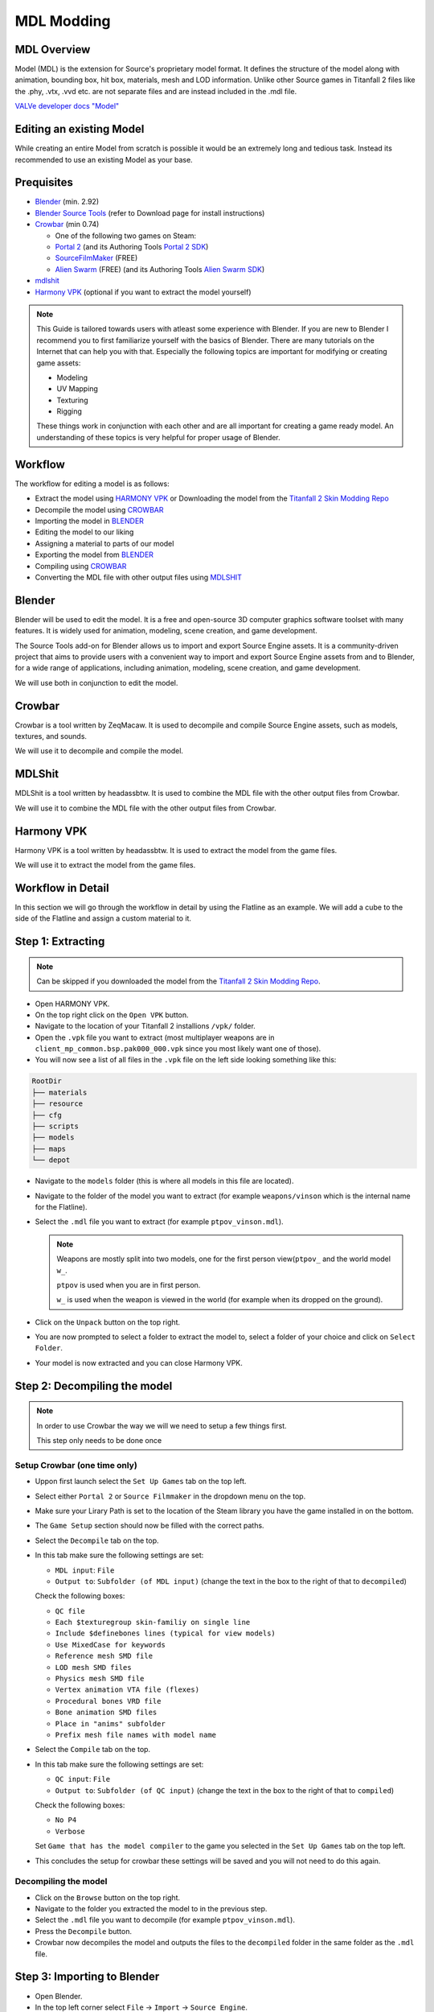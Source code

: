 MDL Modding
===========

MDL Overview
------------

Model (MDL) is the extension for Source's proprietary model format. It defines the structure of the model along with animation, bounding box, hit box, materials, mesh and LOD information. Unlike other Source games in Titanfall 2 files like the .phy, .vtx, .vvd etc. are not separate files and are instead included in the .mdl file.

`VALVe developer docs "Model" <https://developer.valvesoftware.com/wiki/.mdl>`__


Editing an existing Model
-------------------------

While creating an entire Model from scratch is possible it would be an extremely long and tedious task. Instead its recommended to use an existing Model as your base.


Prequisites
-----------
•	`Blender <https://www.blender.org/download/>`__ (min. 2.92)
•	`Blender Source Tools <https://developer.valvesoftware.com/wiki/Blender_Source_Tools>`__  (refer to Download page for install instructions)
•	`Crowbar <https://steamcommunity.com/groups/CrowbarTool>`__ (min 0.74)

        - One of the following two games on Steam:

        - `Portal 2 <https://store.steampowered.com/app/620/Portal_2/>`__ (and its Authoring Tools `Portal 2 SDK <https://developer.valvesoftware.com/wiki/Authoring_Tools/SDK_(Portal_2)>`__)  

        - `SourceFilmMaker <https://store.steampowered.com/app/1840/Source_Filmmaker/>`__ (FREE)

        - `Alien Swarm <https://store.steampowered.com/app/630/Alien_Swarm/>`__ (FREE) (and its Authoring Tools `Alien Swarm SDK <https://developer.valvesoftware.com/wiki/Authoring_Tools/SDK_(Alien_Swarm)>`__)
              
•	`mdlshit <https://github.com/headassbtw/mdlshit>`__ 
•	`Harmony VPK <https://github.com/harmonytf/HarmonyVPKTool>`__ (optional if you want to extract the model yourself)

.. note::
    This Guide is tailored towards users with atleast some experience with Blender. If you are new to Blender I recommend you to first familiarize yourself with the basics of Blender. There are many tutorials on the Internet that can help you with that.
    Especially the following topics are important for modifying or creating game assets:

    •	Modeling
    •	UV Mapping 
    •	Texturing 
    •	Rigging 

    These things work in conjunction with each other and are all important for creating a game ready model. An understanding of these topics is very helpful for proper usage of Blender.


Workflow
--------
The workflow for editing a model is as follows:

•	Extract the model using `HARMONY VPK <#harmony-vpk>`__ or Downloading the model from the `Titanfall 2 Skin Modding Repo <https://github.com/BigSpice/TitanFall-2-Skin-Modding/tree/main/Models_MDL_Format>`__
•	Decompile the model using `CROWBAR <#crowbar>`__
•	Importing the model in `BLENDER <#blender>`__
•	Editing the model to our liking
•	Assigning a material to parts of our model
•	Exporting the model from `BLENDER <#blender>`__
•	Compiling using `CROWBAR <#crowbar>`__
•	Converting the MDL file with other output files using `MDLSHIT <#mdlshit>`__


Blender
-------

Blender will be used to edit the model. It is a free and open-source 3D computer graphics software toolset with many features. It is widely used for animation, modeling, scene creation, and game development.

The Source Tools add-on for Blender allows us to import and export Source Engine assets. It is a community-driven project that aims to provide users with a convenient way to import and export Source Engine assets from and to Blender, for a wide range of applications, including animation, modeling, scene creation, and game development.

We will use both in conjunction to edit the model.


Crowbar
-------

Crowbar is a tool written by ZeqMacaw. It is used to decompile and compile Source Engine assets, such as models, textures, and sounds.

We will use it to decompile and compile the model.


MDLShit
-------

MDLShit is a tool written by headassbtw. It is used to combine the MDL file with the other output files from Crowbar.

We will use it to combine the MDL file with the other output files from Crowbar.


Harmony VPK
-----------

Harmony VPK is a tool written by headassbtw. It is used to extract the model from the game files.

We will use it to extract the model from the game files.


Workflow in Detail
------------------

In this section we will go through the workflow in detail by using the Flatline as an example.
We will add a cube to the side of the Flatline and assign a custom material to it.


Step 1: Extracting
------------------

.. note::
    Can be skipped if you downloaded the model from the `Titanfall 2 Skin Modding Repo <https://github.com/BigSpice/TitanFall-2-Skin-Modding/tree/main/Models_MDL_Format>`__.

- Open HARMONY VPK.
- On the top right click on the ``Open VPK`` button.
- Navigate to the location of your Titanfall 2 installions ``/vpk/`` folder.
- Open the ``.vpk`` file you want to extract (most multiplayer weapons are in ``client_mp_common.bsp.pak000_000.vpk`` since you most likely want one of those).
- You will now see a list of all files in the ``.vpk`` file on the left side looking something like this:
 
.. code-block:: text

    RootDir
    ├── materials
    ├── resource
    ├── cfg
    ├── scripts
    ├── models
    ├── maps
    └── depot

- Navigate to the ``models`` folder (this is where all models in this file are located).
- Navigate to the folder of the model you want to extract (for example ``weapons/vinson`` which is the internal name for the Flatline).
- Select the ``.mdl`` file you want to extract (for example ``ptpov_vinson.mdl``).
 
  .. note::

    Weapons are mostly split into two models, one for the first person view(``ptpov_`` and the world model ``w_``.

    ``ptpov`` is used when you are in first person.
    
    ``w_`` is used when the weapon is viewed in the world (for example when its dropped on the ground).
    
- Click on the ``Unpack`` button on the top right.
- You are now prompted to select a folder to extract the model to, select a folder of your choice and click on ``Select Folder``.
- Your model is now extracted and you can close Harmony VPK.


Step 2: Decompiling the model
-----------------------------

.. note::
    In order to use Crowbar the way we will we need to setup a few things first.
    
    This step only needs to be done once


Setup Crowbar (one time only)
~~~~~~~~~~~~~

- Uppon first launch select the ``Set Up Games`` tab on the top left.
- Select either ``Portal 2`` or ``Source Filmmaker`` in the dropdown menu on the top.
- Make sure your Lirary Path is set to the location of the Steam library you have the game installed in on the bottom.
- The ``Game Setup`` section should now be filled with the correct paths.

- Select the ``Decompile`` tab on the top.
- In this tab make sure the following settings are set:
 
  - ``MDL input``: ``File``
  - ``Output to``: ``Subfolder (of MDL input)`` (change the text in the box to the right of that to ``decompiled``)
  Check the following boxes:

  - ``QC file``
  - ``Each $texturegroup skin-familiy on single line``
  - ``Include $definebones lines (typical for view models)``
  - ``Use MixedCase for keywords``
  - ``Reference mesh SMD file``
  - ``LOD mesh SMD files``
  - ``Physics mesh SMD file``
  - ``Vertex animation VTA file (flexes)``
  - ``Procedural bones VRD file``
  - ``Bone animation SMD files``
  - ``Place in "anims" subfolder``
  - ``Prefix mesh file names with model name``

- Select the ``Compile`` tab on the top.
- In this tab make sure the following settings are set:
  
  - ``QC input``: ``File`` 
  - ``Output to``: ``Subfolder (of QC input)`` (change the text in the box to the right of that to ``compiled``)
  Check the following boxes:

  - ``No P4``
  - ``Verbose``
  
  Set ``Game that has the model compiler`` to the game you selected in the ``Set Up Games`` tab on the top left.

- This concludes the setup for crowbar these settings will be saved and you will not need to do this again.
  

Decompiling the model
~~~~~~~~~~~~~~~~~~~~~

- Click on the ``Browse`` button on the top right.
- Navigate to the folder you extracted the model to in the previous step.
- Select the ``.mdl`` file you want to decompile (for example ``ptpov_vinson.mdl``).
- Press the ``Decompile`` button.
- Crowbar now decompiles the model and outputs the files to the ``decompiled`` folder in the same folder as the ``.mdl`` file.
  

Step 3: Importing to Blender
----------------------------

- Open Blender.
- In the top left corner select ``File`` -> ``Import`` -> ``Source Engine``.
- Navigate to the folder you extracted the model to in the previous step and select the ``.qc`` file (for example ``ptpov_vinson.qc``) and uncheck the ``Import Animations`` box and check the ``Create Collections`` box.


Step 4: Editing the model
-------------------------

.. note::
    This step is entirely up to you and depends on what you want to do with the model.
    In this example we will add a cube to the side of the Flatline and assign a custom material to it.

Before editing let me explain how the model is structured in Blender.
By selecting a qc file in the import menu we told Blender to import all SMD files referenced in that qc file.
This means that the model is split into multiple collections based on the SMD files referenced in the qc file.
For example the ``ptpov_vinson.qc`` file references the ``ptpov_vinson_v_vinson.smd`` file which contains the model for the Flatline.

- Select the ``ptpov_vinson_v_vinson.smd`` mesh in the outliner.
- Enter ``EDIT Mode``.
- In ``EDIT Mode`` add a cube to the side of the Flatline.
- Exit ``EDIT Mode``.
- This cube should now be part of the ``ptpov_vinson_v_vinson.smd`` mesh.
- Make sure that you now weight paint the cube to the correct bones.
- 
  .. note::
    On Weapons the most safe bone to weight paint to is ``def_c_base`` since it is the root bone of the weapon. This means that the cube will always move with the weapon.
    If you want the cube to move with a specific part of the weapon you can also weight paint it to the bone that moves that part of the weapon.
    Again, remember to somewhat learn how rigging works in Blender to properly understand this process.

- Now that we have our cube we want to assign a material to it.


Step 5: Assigning Materials
---------------------------

- Enter ``EDIT Mode``.
- Select the cube.
- In the ``Material Properties`` tab on the right click on the ``New`` button.
- Set the name of the material to its path in the game files, to learn more about materials and how to make them see `RPak Modding </guides/tools/rpakmodding.html>`__ or `VTF Modding </guides/tools/vtfmodding.html>`__. (for example ``models\weapons_r2\coolmaterial\cool_material``)
- Exit ``EDIT Mode``.
- Your cube should now have the material assigned to it ingame after compiling.

    .. note:: 
    To clearify: the material of a mesh or individual faces in the game will be associated using the name of the assigned material in Blender.


Step 6: Exporting from Blender
------------------------------

- In the ``Source Engine Export`` Menu in the ``Scene Properties`` select an ``Export Path`` usually the same folder as the original qc file.
- Set the ``Export Format`` to ``SMD``.
- Press the ``Export`` button and select ``Scene Export`` (this will export all meshes in the scene to SMD files, you can also individually export meshes by selecting them in the outliner and then pressing the ``Export`` button and selecting the mesh in the Export Menu).
- Your SMD files are now exported and you can close Blender.


Step 7: Compiling the model
-----------------------------------------------------

- Open Crowbar.
- Select the ``Compile`` tab on the top.
- Click on the ``Browse`` button on the top right.
- Select the ``.qc`` file you want to compile (for example ``ptpov_vinson.qc``).
- Press the ``Compile`` button.
- Crowbar now compiles the model and outputs the files to the ``compiled`` folder in the same folder as the ``.qc`` file, inside the ``compiled`` folder you will find the full folder path of the model (for example ``models\weapons\vinson\``).
  
    .. note::
    Usually the error is self explainatory and you can fix it by yourself. 
    By default Crowbar will not output a compiled file if any errors occur during the compilation process.

Step 8: Combining model files
-----------------------------

- Open MDLShit.
- In a file explorer navigate to the compiled folder of your model (for example ``compiled\models\weapons\vinson\``).
- In this folder you will find the ``.mdl`` file and multiple other files, in our case there will be 3 files ``.mdl``, ``.vvd`` and ``.vtx``) all with the same name.
- In MDLShit drag these into their respective boxes.
- Make sure they are checked and the boxes you dont have files for are unchecked.
- Press the ``Check`` button.
- Press the ``Convert`` button.
- MDLShit will now combine the files into a single ``_conv.mdl`` file, this is our final exported and working model you can now close MDLShit and use that model in a mod.



Common errors
-------------

In this list the word ``<filename>`` will be used to refer to the name of the file that is causing the error and X will refer to a number depending on your file, ``line`` will refer to the line in the qc file that is causing the error.
The following words correspond to the following:

- ``<filename>``: The name of the file that is causing the error.
- ``<line>``: The line in the qc file that is causing the error.

``modelpath.qc(<line>): - could not load file '<<filename>.smd'``:
    This error means that the qc file is trying to reference a file that does not exist, make sure that the file is in the same folder as the qc file and that the name of the file is correct.
    If the above solution does not work think about if you need said file actually, if not you can remove it from the qc file. Or if you need it you can create it yourself.
    You can also see if a Physics or LOD file is the missing file, if it is make sure you have the correct settings in Crowbar for the file to be generated.

``Crowbar ERROR: The model compiler, "<filename>", does not exist.``

``Crowbar ERROR: The game's "<filename>" file does not exist.``
    Mostly happens if you did not properly set up Crowbar, make sure you followed the steps in `Setup Crowbar </guides/tools/mdlmodding.html#setup-crowbar-one-time-only>`__.